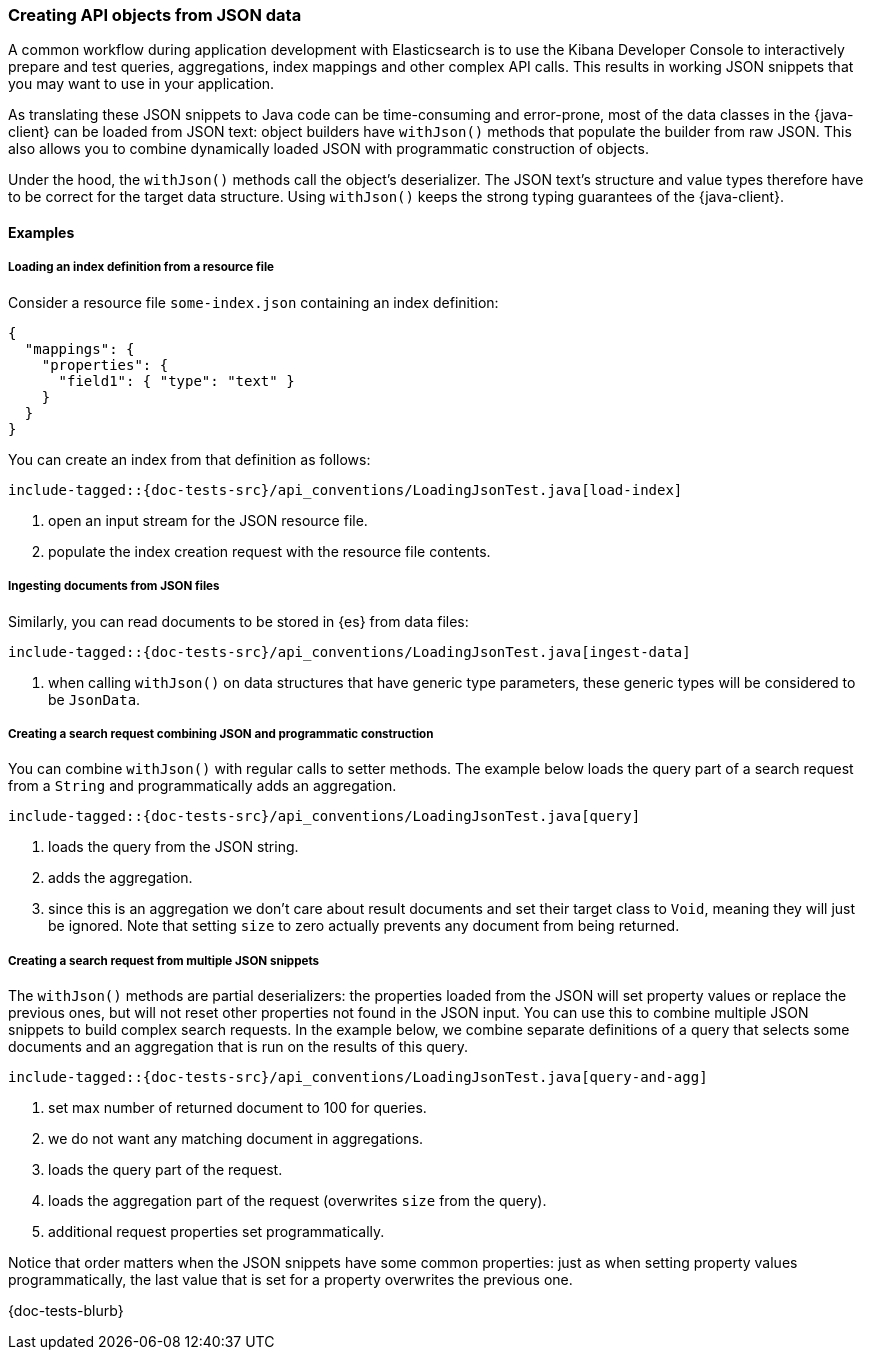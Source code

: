 [[loading-json]]
=== Creating API objects from JSON data

ifeval::["{minor-version}" == "7.17"]
NOTE: This feature was added in version 7.17.2
endif::[]

ifeval::["{minor-version}" == "8.1"]
NOTE: This feature was added in version 8.1.1
endif::[]

A common workflow during application development with Elasticsearch is to use the Kibana Developer Console to interactively prepare and test queries, aggregations, index mappings and other complex API calls. This results in working JSON snippets that you may want to use in your application.

As translating these JSON snippets to Java code can be time-consuming and error-prone, most of the data classes in the {java-client} can be loaded from JSON text: object builders have `withJson()` methods that populate the builder from raw JSON. This also allows you to combine dynamically loaded JSON with programmatic construction of objects.

Under the hood, the `withJson()` methods call the object's deserializer. The JSON text's structure and value types therefore have to be correct for the target data structure. Using `withJson()` keeps the strong typing guarantees of the {java-client}.

[discrete]
==== Examples

[discrete]
===== Loading an index definition from a resource file

Consider a resource file `some-index.json` containing an index definition:

["source", "json"]
--------------------------------------------------
{
  "mappings": {
    "properties": {
      "field1": { "type": "text" }
    }
  }
}
--------------------------------------------------

You can create an index from that definition as follows:

["source","java"]
--------------------------------------------------
include-tagged::{doc-tests-src}/api_conventions/LoadingJsonTest.java[load-index]
--------------------------------------------------
<1> open an input stream for the JSON resource file.
<2> populate the index creation request with the resource file contents.

[discrete]
===== Ingesting documents from JSON files

Similarly, you can read documents to be stored in {es} from data files:

["source","java"]
--------------------------------------------------
include-tagged::{doc-tests-src}/api_conventions/LoadingJsonTest.java[ingest-data]
--------------------------------------------------
<1> when calling `withJson()` on data structures that have generic type parameters, these generic types will be considered to be `JsonData`.

[discrete]
===== Creating a search request combining JSON and programmatic construction

You can combine `withJson()` with regular calls to setter methods. The example below loads the query part of a search request from a `String` and programmatically adds an aggregation.

["source","java"]
--------------------------------------------------
include-tagged::{doc-tests-src}/api_conventions/LoadingJsonTest.java[query]
--------------------------------------------------
<1> loads the query from the JSON string.
<2> adds the aggregation.
<3> since this is an aggregation we don't care about result documents and set their target class to `Void`, meaning they will just be ignored. Note that setting `size` to zero actually prevents any document from being returned.

[discrete]
===== Creating a search request from multiple JSON snippets

The `withJson()` methods are partial deserializers: the properties loaded from the JSON will set property values or replace the previous ones, but will not reset other properties not found in the JSON input. You can use this to combine multiple JSON snippets to build complex search requests. In the example below, we combine separate definitions of a query that selects some documents and an aggregation that is run on the results of this query.

["source","java"]
--------------------------------------------------
include-tagged::{doc-tests-src}/api_conventions/LoadingJsonTest.java[query-and-agg]
--------------------------------------------------
<1> set max number of returned document to 100 for queries.
<2> we do not want any matching document in aggregations.
<3> loads the query part of the request.
<4> loads the aggregation part of the request (overwrites `size` from the query).
<5> additional request properties set programmatically.

Notice that order matters when the JSON snippets have some common properties: just as when setting property values programmatically, the last value that is set for a property overwrites the previous one.

{doc-tests-blurb}

